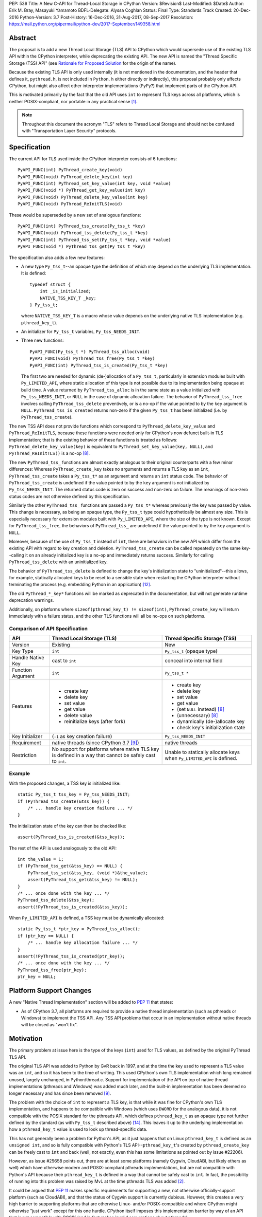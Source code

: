 PEP: 539
Title: A New C-API for Thread-Local Storage in CPython
Version: $Revision$
Last-Modified: $Date$
Author: Erik M. Bray, Masayuki Yamamoto
BDFL-Delegate: Alyssa Coghlan
Status: Final
Type: Standards Track
Created: 20-Dec-2016
Python-Version: 3.7
Post-History: 16-Dec-2016, 31-Aug-2017, 08-Sep-2017
Resolution: https://mail.python.org/pipermail/python-dev/2017-September/149358.html

Abstract
========

The proposal is to add a new Thread Local Storage (TLS) API to CPython which
would supersede use of the existing TLS API within the CPython interpreter,
while deprecating the existing API.  The new API is named the "Thread
Specific Storage (TSS) API" (see `Rationale for Proposed Solution`_ for the
origin of the name).

Because the existing TLS API is only used internally (it is not mentioned in
the documentation, and the header that defines it, ``pythread.h``, is not
included in ``Python.h`` either directly or indirectly), this proposal
probably only affects CPython, but might also affect other interpreter
implementations (PyPy?) that implement parts of the CPython API.

This is motivated primarily by the fact that the old API uses ``int`` to
represent TLS keys across all platforms, which is neither POSIX-compliant,
nor portable in any practical sense [1]_.

.. note::

    Throughout this document the acronym "TLS" refers to Thread Local
    Storage and should not be confused with "Transportation Layer Security"
    protocols.


Specification
=============

The current API for TLS used inside the CPython interpreter consists of 6
functions::

    PyAPI_FUNC(int) PyThread_create_key(void)
    PyAPI_FUNC(void) PyThread_delete_key(int key)
    PyAPI_FUNC(int) PyThread_set_key_value(int key, void *value)
    PyAPI_FUNC(void *) PyThread_get_key_value(int key)
    PyAPI_FUNC(void) PyThread_delete_key_value(int key)
    PyAPI_FUNC(void) PyThread_ReInitTLS(void)

These would be superseded by a new set of analogous functions::

    PyAPI_FUNC(int) PyThread_tss_create(Py_tss_t *key)
    PyAPI_FUNC(void) PyThread_tss_delete(Py_tss_t *key)
    PyAPI_FUNC(int) PyThread_tss_set(Py_tss_t *key, void *value)
    PyAPI_FUNC(void *) PyThread_tss_get(Py_tss_t *key)

The specification also adds a few new features:

* A new type ``Py_tss_t``--an opaque type the definition of which may
  depend on the underlying TLS implementation.  It is defined::

      typedef struct {
          int _is_initialized;
          NATIVE_TSS_KEY_T _key;
      } Py_tss_t;

  where ``NATIVE_TSS_KEY_T`` is a macro whose value depends on the
  underlying native TLS implementation (e.g. ``pthread_key_t``).

* An initializer for ``Py_tss_t`` variables, ``Py_tss_NEEDS_INIT``.

* Three new functions::

      PyAPI_FUNC(Py_tss_t *) PyThread_tss_alloc(void)
      PyAPI_FUNC(void) PyThread_tss_free(Py_tss_t *key)
      PyAPI_FUNC(int) PyThread_tss_is_created(Py_tss_t *key)

  The first two are needed for dynamic (de-)allocation of a ``Py_tss_t``,
  particularly in extension modules built with ``Py_LIMITED_API``, where
  static allocation of this type is not possible due to its implementation
  being opaque at build time.  A value returned by ``PyThread_tss_alloc`` is
  in the same state as a value initialized with ``Py_tss_NEEDS_INIT``, or
  ``NULL`` in the case of dynamic allocation failure.  The behavior of
  ``PyThread_tss_free`` involves calling ``PyThread_tss_delete``
  preventively, or is a no-op if the value pointed to by the ``key``
  argument is ``NULL``.  ``PyThread_tss_is_created`` returns non-zero if the
  given ``Py_tss_t`` has been initialized (i.e. by ``PyThread_tss_create``).

The new TSS API does not provide functions which correspond to
``PyThread_delete_key_value`` and ``PyThread_ReInitTLS``, because these
functions were needed only for CPython's now defunct built-in TLS
implementation; that is the existing behavior of these functions is treated
as follows: ``PyThread_delete_key_value(key)`` is equivalent to
``PyThread_set_key_value(key, NULL)``, and ``PyThread_ReInitTLS()`` is a
no-op [8]_.

The new ``PyThread_tss_`` functions are almost exactly analogous to their
original counterparts with a few minor differences:  Whereas
``PyThread_create_key`` takes no arguments and returns a TLS key as an
``int``, ``PyThread_tss_create`` takes a ``Py_tss_t*`` as an argument and
returns an ``int`` status code. The behavior of ``PyThread_tss_create`` is
undefined if the value pointed to by the ``key`` argument is not initialized
by ``Py_tss_NEEDS_INIT``. The returned status code is zero on success
and non-zero on failure.  The meanings of non-zero status codes are not
otherwise defined by this specification.

Similarly the other ``PyThread_tss_`` functions are passed a ``Py_tss_t*``
whereas previously the key was passed by value.  This change is necessary, as
being an opaque type, the ``Py_tss_t`` type could hypothetically be almost
any size.  This is especially necessary for extension modules built with
``Py_LIMITED_API``, where the size of the type is not known.  Except for
``PyThread_tss_free``, the behaviors of ``PyThread_tss_`` are undefined if the
value pointed to by the ``key`` argument is ``NULL``.

Moreover, because of the use of ``Py_tss_t`` instead of ``int``, there are
behaviors in the new API which differ from the existing API with regard to
key creation and deletion.  ``PyThread_tss_create`` can be called repeatedly
on the same key--calling it on an already initialized key is a no-op and
immediately returns success. Similarly for calling ``PyThread_tss_delete``
with an uninitialized key.

The behavior of ``PyThread_tss_delete`` is defined to change the key's
initialization state to "uninitialized"--this allows, for example,
statically allocated keys to be reset to a sensible state when restarting
the CPython interpreter without terminating the process (e.g. embedding
Python in an application) [12]_.

The old ``PyThread_*_key*`` functions will be marked as deprecated in the
documentation, but will not generate runtime deprecation warnings.

Additionally, on platforms where ``sizeof(pthread_key_t) != sizeof(int)``,
``PyThread_create_key`` will return immediately with a failure status, and
the other TLS functions will all be no-ops on such platforms.

Comparison of API Specification
-------------------------------

=================  =============================  =============================
API                Thread Local Storage (TLS)     Thread Specific Storage (TSS)
=================  =============================  =============================
Version            Existing                       New
Key Type           ``int``                        ``Py_tss_t`` (opaque type)
Handle Native Key  cast to ``int``                conceal into internal field
Function Argument  ``int``                        ``Py_tss_t *``
Features           - create key                   - create key
                   - delete key                   - delete key
                   - set value                    - set value
                   - get value                    - get value
                   - delete value                 - (set ``NULL`` instead) [8]_
                   - reinitialize keys (after     - (unnecessary) [8]_
                     fork)
                                                  - dynamically (de-)allocate
                                                    key
                                                  - check key's initialization
                                                    state
Key Initializer    (``-1`` as key creation        ``Py_tss_NEEDS_INIT``
                   failure)
Requirement        native threads                 native threads
                   (since CPython 3.7 [9]_)
Restriction        No support for platforms       Unable to statically allocate
                   where native TLS key is        keys when ``Py_LIMITED_API``
                   defined in a way that cannot   is defined.
                   be safely cast to ``int``.
=================  =============================  =============================

Example
-------

With the proposed changes, a TSS key is initialized like::

    static Py_tss_t tss_key = Py_tss_NEEDS_INIT;
    if (PyThread_tss_create(&tss_key)) {
        /* ... handle key creation failure ... */
    }

The initialization state of the key can then be checked like::

    assert(PyThread_tss_is_created(&tss_key));

The rest of the API is used analogously to the old API::

    int the_value = 1;
    if (PyThread_tss_get(&tss_key) == NULL) {
        PyThread_tss_set(&tss_key, (void *)&the_value);
        assert(PyThread_tss_get(&tss_key) != NULL);
    }
    /* ... once done with the key ... */
    PyThread_tss_delete(&tss_key);
    assert(!PyThread_tss_is_created(&tss_key));

When ``Py_LIMITED_API`` is defined, a TSS key must be dynamically allocated::

    static Py_tss_t *ptr_key = PyThread_tss_alloc();
    if (ptr_key == NULL) {
        /* ... handle key allocation failure ... */
    }
    assert(!PyThread_tss_is_created(ptr_key));
    /* ... once done with the key ... */
    PyThread_tss_free(ptr_key);
    ptr_key = NULL;


Platform Support Changes
========================

A new "Native Thread Implementation" section will be added to :pep:`11` that
states:

* As of CPython 3.7, all platforms are required to provide a native thread
  implementation (such as pthreads or Windows) to implement the TSS
  API.  Any TSS API problems that occur in an implementation without native
  threads will be closed as "won't fix".


Motivation
==========

The primary problem at issue here is the type of the keys (``int``) used for
TLS values, as defined by the original PyThread TLS API.

The original TLS API was added to Python by GvR back in 1997, and at the
time the key used to represent a TLS value was an ``int``, and so it has
been to the time of writing.  This used CPython's own TLS implementation
which long remained unused, largely unchanged, in Python/thread.c.  Support
for implementation of the API on top of native thread implementations
(pthreads and Windows) was added much later, and the built-in implementation
has been deemed no longer necessary and has since been removed [9]_.

The problem with the choice of ``int`` to represent a TLS key, is that while
it was fine for CPython's own TLS implementation, and happens to be
compatible with Windows (which uses ``DWORD`` for the analogous data), it is
not compatible with the POSIX standard for the pthreads API, which defines
``pthread_key_t`` as an opaque type not further defined by the standard (as
with ``Py_tss_t`` described above) [14]_.  This leaves it up to the underlying
implementation how a ``pthread_key_t`` value is used to look up
thread-specific data.

This has not generally been a problem for Python's API, as it just happens
that on Linux ``pthread_key_t`` is defined as an ``unsigned int``, and so is
fully compatible with Python's TLS API--``pthread_key_t``'s created by
``pthread_create_key`` can be freely cast to ``int`` and back (well, not
exactly, even this has some limitations as pointed out by issue #22206).

However, as issue #25658 points out, there are at least some platforms
(namely Cygwin, CloudABI, but likely others as well) which have otherwise
modern and POSIX-compliant pthreads implementations, but are not compatible
with Python's API because their ``pthread_key_t`` is defined in a way that
cannot be safely cast to ``int``.  In fact, the possibility of running into
this problem was raised by MvL at the time pthreads TLS was added [2]_.

It could be argued that :pep:`11` makes specific requirements for supporting a
new, not otherwise officially-support platform (such as CloudABI), and that
the status of Cygwin support is currently dubious.  However, this creates a
very high barrier to supporting platforms that are otherwise Linux- and/or
POSIX-compatible and where CPython might otherwise "just work" except for
this one hurdle.  CPython itself imposes this implementation barrier by way
of an API that is not compatible with POSIX (and in fact makes invalid
assumptions about pthreads).


Rationale for Proposed Solution
===============================

The use of an opaque type (``Py_tss_t``) to key TLS values allows the API to
be compatible with all present (POSIX and Windows) and future (C11?) native
TLS implementations supported by CPython, as it allows the definition of
``Py_tss_t`` to depend on the underlying implementation.

Since the existing TLS API has been available in *the limited API* [13]_ for
some platforms (e.g. Linux), CPython makes an effort to provide the new TSS
API at that level likewise.  Note, however, that the ``Py_tss_t`` definition
becomes to be an opaque struct when ``Py_LIMITED_API`` is defined, because
exposing ``NATIVE_TSS_KEY_T`` as part of the limited API would prevent us
from switching native thread implementation without rebuilding extension
modules.

A new API must be introduced, rather than changing the function signatures of
the current API, in order to maintain backwards compatibility.  The new API
also more clearly groups together these related functions under a single name
prefix, ``PyThread_tss_``.  The "tss" in the name stands for "thread-specific
storage", and was influenced by the naming and design of the "tss" API that is
part of the C11 threads API [15]_.  However, this is in no way meant to imply
compatibility with or support for the C11 threads API, or signal any future
intention of supporting C11--it's just the influence for the naming and design.

The inclusion of the special initializer ``Py_tss_NEEDS_INIT`` is required
by the fact that not all native TLS implementations define a sentinel value
for uninitialized TLS keys.  For example, on Windows a TLS key is
represented by a ``DWORD`` (``unsigned int``) and its value must be treated
as opaque [3]_.  So there is no unsigned integer value that can be safely
used to represent an uninitialized TLS key on Windows.  Likewise, POSIX
does not specify a sentinel for an uninitialized ``pthread_key_t``, instead
relying on the ``pthread_once`` interface to ensure that a given TLS key is
initialized only once per-process.  Therefore, the ``Py_tss_t`` type
contains an explicit ``._is_initialized`` that can indicate the key's
initialization state independent of the underlying implementation.

Changing ``PyThread_create_key`` to immediately return a failure status on
systems using pthreads where ``sizeof(int) != sizeof(pthread_key_t)`` is
intended as a sanity check:  Currently, ``PyThread_create_key`` may report
initial success on such systems, but attempts to use the returned key are
likely to fail.  Although in practice this failure occurs earlier in the
interpreter initialization, it's better to fail immediately at the source of
problem (``PyThread_create_key``) rather than sometime later when use of an
invalid key is attempted.  In other words, this indicates clearly that the
old API is not supported on platforms where it cannot be used reliably, and
that no effort will be made to add such support.


Rejected Ideas
==============

* Do nothing: The status quo is fine because it works on Linux, and platforms
  wishing to be supported by CPython should follow the requirements of
  :pep:`11`.  As explained above, while this would be a fair argument if
  CPython were being to asked to make changes to support particular quirks
  or features of a specific platform, in this case it is a quirk of CPython
  that prevents it from being used to its full potential on otherwise
  POSIX-compliant platforms.  The fact that the current implementation
  happens to work on Linux is a happy accident, and there's no guarantee
  that this will never change.

* Affected platforms should just configure Python ``--without-threads``:
  this is no longer an option as the ``--without-threads`` option has
  been removed for Python 3.7 [16]_.

* Affected platforms should use CPython's built-in TLS implementation
  instead of a native TLS implementation: This is a more acceptable
  alternative to the previous idea, and in fact there had been a patch to do
  just that [4]_.  However, the built-in implementation being "slower and
  clunkier" in general than native implementations still needlessly hobbles
  performance on affected platforms.  At least one other module
  (``tracemalloc``) is also broken if Python is built without a native TLS
  implementation.  This idea also cannot be adopted because the built-in
  implementation has since been removed.

* Keep the existing API, but work around the issue by providing a mapping from
  ``pthread_key_t`` values to ``int`` values.  A couple attempts were made at
  this ([5]_, [6]_), but this injects needless complexity and overhead
  into performance-critical code on platforms that are not currently affected
  by this issue (such as Linux).  Even if use of this workaround were made
  conditional on platform compatibility, it introduces platform-specific code
  to maintain, and still has the problem of the previous rejected ideas of
  needlessly hobbling performance on affected platforms.


Implementation
==============

An initial version of a patch [7]_ is available on the bug tracker for this
issue.  Since the migration to GitHub, its development has continued in the
``pep539-tss-api`` feature branch [10]_ in Masayuki Yamamoto's fork of the
CPython repository on GitHub. A work-in-progress PR is available at [11]_.

This reference implementation covers not only the new API implementation
features, but also the client code updates needed to replace the existing
TLS API with the new TSS API.


Copyright
=========

This document has been placed in the public domain.


References and Footnotes
========================

.. [1] http://bugs.python.org/issue25658
.. [2] https://bugs.python.org/msg116292
.. [3] https://msdn.microsoft.com/en-us/library/windows/desktop/ms686801(v=vs.85).aspx
.. [4] http://bugs.python.org/file45548/configure-pthread_key_t.patch
.. [5] http://bugs.python.org/file44269/issue25658-1.patch
.. [6] http://bugs.python.org/file44303/key-constant-time.diff
.. [7] http://bugs.python.org/file46379/pythread-tss-3.patch
.. [8] https://bugs.python.org/msg298342
.. [9] http://bugs.python.org/issue30832
.. [10] https://github.com/python/cpython/compare/master...ma8ma:pep539-tss-api
.. [11] https://github.com/python/cpython/pull/1362
.. [12] https://docs.python.org/3/c-api/init.html#c.Py_FinalizeEx
.. [13] It is also called as "stable ABI" (:pep:`384`)
.. [14] http://pubs.opengroup.org/onlinepubs/009695399/functions/pthread_key_create.html
.. [15] http://www.open-std.org/jtc1/sc22/wg14/www/docs/n1570.pdf#page=404
.. [16] https://bugs.python.org/issue31370
